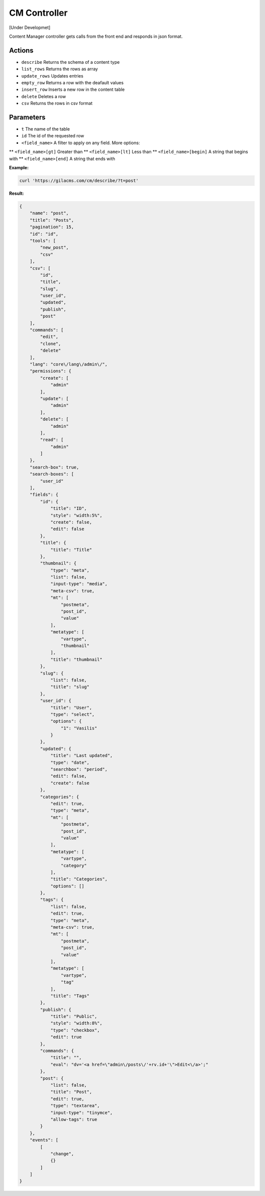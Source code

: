 CM Controller
=============

[Under Developmet]

Content Manager controller gets calls from the front end and responds in json format.

Actions
-------
* ``describe`` Returns the schema of a content type
* ``list_rows`` Returns the rows as array
* ``update_rows`` Updates entries
* ``empty_row`` Returns a row with the deafault values
* ``insert_row`` Inserts a new row in the content table
* ``delete`` Deletes a row
* ``csv`` Returns the rows in csv format

Parameters
----------
* ``t`` The name of the table
* ``id`` The id of the requested row
* ``<field_name>`` A filter to apply on any field. More options:
** ``<field_name>[gt]`` Greater than
** ``<field_name>[lt]`` Less than
** ``<field_name>[begin]`` A string that begins with
** ``<field_name>[end]`` A string that ends with


**Example:**

.. code-block:: bash

   curl 'https://gilacms.com/cm/describe/?t=post'

**Result:**

.. code-block:: json

    {
        "name": "post",
        "title": "Posts",
        "pagination": 15,
        "id": "id",
        "tools": [
            "new_post",
            "csv"
        ],
        "csv": [
            "id",
            "title",
            "slug",
            "user_id",
            "updated",
            "publish",
            "post"
        ],
        "commands": [
            "edit",
            "clone",
            "delete"
        ],
        "lang": "core\/lang\/admin\/",
        "permissions": {
            "create": [
                "admin"
            ],
            "update": [
                "admin"
            ],
            "delete": [
                "admin"
            ],
            "read": [
                "admin"
            ]
        },
        "search-box": true,
        "search-boxes": [
            "user_id"
        ],
        "fields": {
            "id": {
                "title": "ID",
                "style": "width:5%",
                "create": false,
                "edit": false
            },
            "title": {
                "title": "Title"
            },
            "thumbnail": {
                "type": "meta",
                "list": false,
                "input-type": "media",
                "meta-csv": true,
                "mt": [
                    "postmeta",
                    "post_id",
                    "value"
                ],
                "metatype": [
                    "vartype",
                    "thumbnail"
                ],
                "title": "thumbnail"
            },
            "slug": {
                "list": false,
                "title": "slug"
            },
            "user_id": {
                "title": "User",
                "type": "select",
                "options": {
                    "1": "Vasilis"
                }
            },
            "updated": {
                "title": "Last updated",
                "type": "date",
                "searchbox": "period",
                "edit": false,
                "create": false
            },
            "categories": {
                "edit": true,
                "type": "meta",
                "mt": [
                    "postmeta",
                    "post_id",
                    "value"
                ],
                "metatype": [
                    "vartype",
                    "category"
                ],
                "title": "Categories",
                "options": []
            },
            "tags": {
                "list": false,
                "edit": true,
                "type": "meta",
                "meta-csv": true,
                "mt": [
                    "postmeta",
                    "post_id",
                    "value"
                ],
                "metatype": [
                    "vartype",
                    "tag"
                ],
                "title": "Tags"
            },
            "publish": {
                "title": "Public",
                "style": "width:8%",
                "type": "checkbox",
                "edit": true
            },
            "commands": {
                "title": "",
                "eval": "dv='<a href=\"admin\/posts\/'+rv.id+'\">Edit<\/a>';"
            },
            "post": {
                "list": false,
                "title": "Post",
                "edit": true,
                "type": "textarea",
                "input-type": "tinymce",
                "allow-tags": true
            }
        },
        "events": [
            [
                "change",
                {}
            ]
        ]
    }


